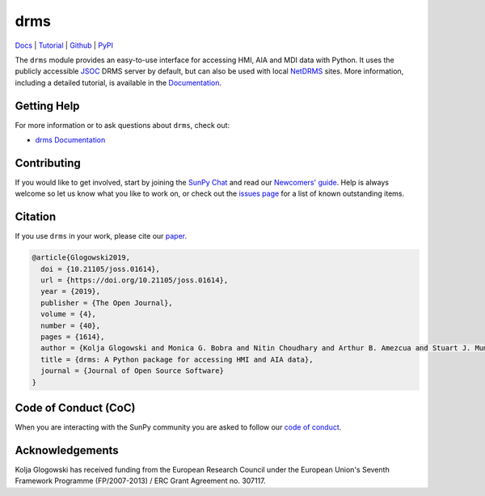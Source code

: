 ====
drms
====

`Docs <https://docs.sunpy.org/projects/drms/>`__ |
`Tutorial <https://docs.sunpy.org/projects/drms/en/latest/tutorial.html>`__ |
`Github <https://github.com/sunpy/drms>`__ |
`PyPI <https://pypi.org/project/drms/>`__

|JOSS| |Zenodo|

.. |JOSS| image:: https://joss.theoj.org/papers/10.21105/joss.01614/status.svg
   :target: https://doi.org/10.21105/joss.01614
.. |Zenodo| image:: https://zenodo.org/badge/58651845.svg
   :target: https://zenodo.org/badge/latestdoi/58651845

The ``drms`` module provides an easy-to-use interface for accessing HMI, AIA and MDI data with Python.
It uses the publicly accessible `JSOC <http://jsoc.stanford.edu/>`__ DRMS server by default, but can also be used with local `NetDRMS <http://jsoc.stanford.edu/netdrms/>`__ sites.
More information, including a detailed tutorial, is available in the `Documentation <https://docs.sunpy.org/projects/drms/>`__.

Getting Help
------------
For more information or to ask questions about ``drms``, check out:

-  `drms Documentation <https://docs.sunpy.org/projects/drms/en/latest/>`__

.. _drms Documentation: https://docs.sunpy.org/projects/drms/en/latest/

Contributing
------------
If you would like to get involved, start by joining the `SunPy Chat`_ and read our `Newcomers' guide <https://docs.sunpy.org/en/latest/dev_guide/newcomers.html>`__.
Help is always welcome so let us know what you like to work on, or check out the `issues page <https://github.com/sunpy/drms/issues>`__ for a list of known outstanding items.

Citation
--------
If you use ``drms`` in your work, please cite our `paper <https://doi.org/10.21105/joss.01614>`__.

.. code :: bibtex

    @article{Glogowski2019,
      doi = {10.21105/joss.01614},
      url = {https://doi.org/10.21105/joss.01614},
      year = {2019},
      publisher = {The Open Journal},
      volume = {4},
      number = {40},
      pages = {1614},
      author = {Kolja Glogowski and Monica G. Bobra and Nitin Choudhary and Arthur B. Amezcua and Stuart J. Mumford},
      title = {drms: A Python package for accessing HMI and AIA data},
      journal = {Journal of Open Source Software}
    }

Code of Conduct (CoC)
---------------------

When you are interacting with the SunPy community you are asked to follow our `code of conduct <https://docs.sunpy.org/en/latest/code_of_conduct.html>`__.

Acknowledgements
----------------
Kolja Glogowski has received funding from the European Research Council under the European Union's Seventh Framework Programme (FP/2007-2013) / ERC Grant Agreement no. 307117.

.. _SunPy Chat: https://openastronomy.element.io/#/room/#sunpy:openastronomy.org
